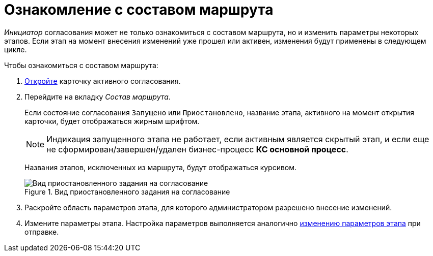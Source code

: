 = Ознакомление с составом маршрута

_Инициатор_ согласования может не только ознакомиться с составом маршрута, но и изменить параметры некоторых этапов. Если этап на момент внесения изменений уже прошел или активен, изменения будут применены в следующем цикле.

.Чтобы ознакомиться с составом маршрута:
. xref:Approval_open_active_approval.adoc[Откройте] карточку активного согласования.
. Перейдите на вкладку _Состав маршрута_.
+
Если состояние согласования `Запущено` или `Приостановлено`, название этапа, активного на момент открытия карточки, будет отображаться жирным шрифтом.
+
[NOTE]
====
Индикация запущенного этапа не работает, если активным является скрытый этап, и если еще не сформирован/завершен/удален бизнес-процесс *КС основной процесс*.
====
+
Названия этапов, исключенных из маршрута, будут отображаться курсивом.
+
.Вид приостановленного задания на согласование
image::ACard_change_stage_active.png[Вид приостановленного задания на согласование]
+
. Раскройте область параметров этапа, для которого администратором разрешено внесение изменений.
. Измените параметры этапа. Настройка параметров выполняется аналогично xref:approval-params-change.adoc[изменению параметров этапа] при отправке.
